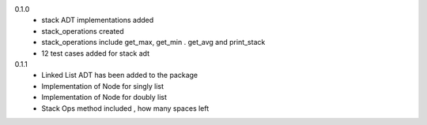 0.1.0
    * stack ADT implementations added
    * stack_operations created
    * stack_operations include get_max, get_min . get_avg and print_stack
    * 12 test cases added for stack adt

0.1.1
    * Linked List ADT has been added to the package
    * Implementation of Node for singly list
    * Implementation of Node for doubly list
    * Stack Ops method included , how many spaces left